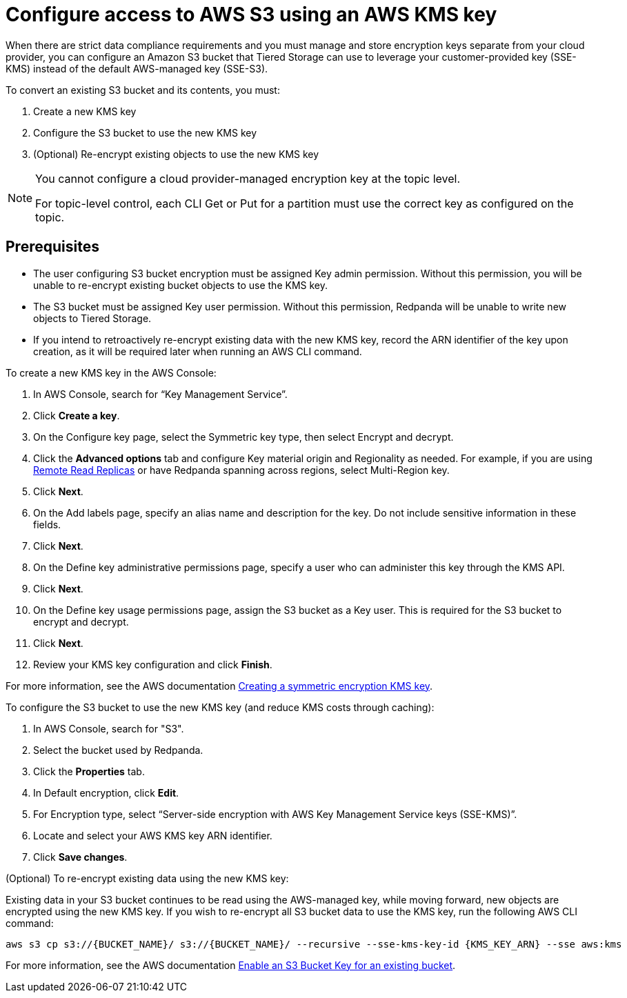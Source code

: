 [discrete]
= Configure access to AWS S3 using an AWS KMS key

When there are strict data compliance requirements and you must manage and store encryption keys separate from your cloud provider, you can configure an Amazon S3 bucket that Tiered Storage can use to leverage your customer-provided key (SSE-KMS) instead of the default AWS-managed key (SSE-S3).

To convert an existing S3 bucket and its contents, you must:

. Create a new KMS key
. Configure the S3 bucket to use the new KMS key
. (Optional) Re-encrypt existing objects to use the new KMS key

[NOTE]
====
ifdef::env-cloud[]
You cannot configure a cloud-provider managed encryption key at the topic level or in Redpanda Cloud Dedicated clusters.
endif::[]
ifndef::env-cloud[]
You cannot configure a cloud provider-managed encryption key at the topic level.
endif::[]

For topic-level control, each CLI Get or Put for a partition must use the correct key as configured on the topic.
====

[discrete]
== Prerequisites

- The user configuring S3 bucket encryption must be assigned Key admin permission. Without this permission, you will be unable to re-encrypt existing bucket objects to use the KMS key.
- The S3 bucket must be assigned Key user permission. Without this permission, Redpanda will be unable to write new objects to Tiered Storage.
- If you intend to retroactively re-encrypt existing data with the new KMS key, record the ARN identifier of the key upon creation, as it will be required later when running an AWS CLI command.

To create a new KMS key in the AWS Console:

. In AWS Console, search for “Key Management Service”.
. Click **Create a key**.
. On the Configure key page, select the Symmetric key type, then select Encrypt and decrypt.
. Click the **Advanced options** tab and configure Key material origin and Regionality as needed. For example, if you are using xref:manage:remote-read-replicas.adoc[Remote Read Replicas] or have Redpanda spanning across regions, select Multi-Region key.
. Click **Next**.
. On the Add labels page, specify an alias name and description for the key. Do not include sensitive information in these fields.
. Click **Next**.
. On the Define key administrative permissions page, specify a user who can administer this key through the KMS API.
. Click **Next**.
. On the Define key usage permissions page, assign the S3 bucket as a Key user. This is required for the S3 bucket to encrypt and decrypt.
. Click **Next**.
. Review your KMS key configuration and click **Finish**.

For more information, see the AWS documentation https://docs.aws.amazon.com/kms/latest/developerguide/create-symmetric-cmk.html[Creating a symmetric encryption KMS key^].

To configure the S3 bucket to use the new KMS key (and reduce KMS costs through caching):

. In AWS Console, search for "S3".
. Select the bucket used by Redpanda.
. Click the **Properties** tab.
. In Default encryption, click **Edit**.
. For Encryption type, select “Server-side encryption with AWS Key Management Service keys (SSE-KMS)”.
. Locate and select your AWS KMS key ARN identifier.
. Click **Save changes**.

(Optional) To re-encrypt existing data using the new KMS key:

Existing data in your S3 bucket continues to be read using the AWS-managed key, while moving forward, new objects are encrypted using the new KMS key. If you wish to re-encrypt all S3 bucket data to use the KMS key, run the following AWS CLI command:

[,bash]
----
aws s3 cp s3://{BUCKET_NAME}/ s3://{BUCKET_NAME}/ --recursive --sse-kms-key-id {KMS_KEY_ARN} --sse aws:kms
----

For more information, see the AWS documentation https://docs.aws.amazon.com/AmazonS3/latest/userguide/configuring-bucket-key.html[Enable an S3 Bucket Key for an existing bucket^].